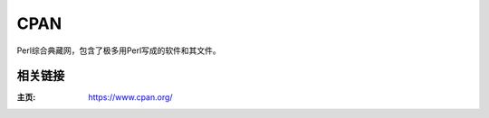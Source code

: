 =========
CPAN
=========

Perl综合典藏网，包含了极多用Perl写成的软件和其文件。

相关链接
===================

:主页: https://www.cpan.org/